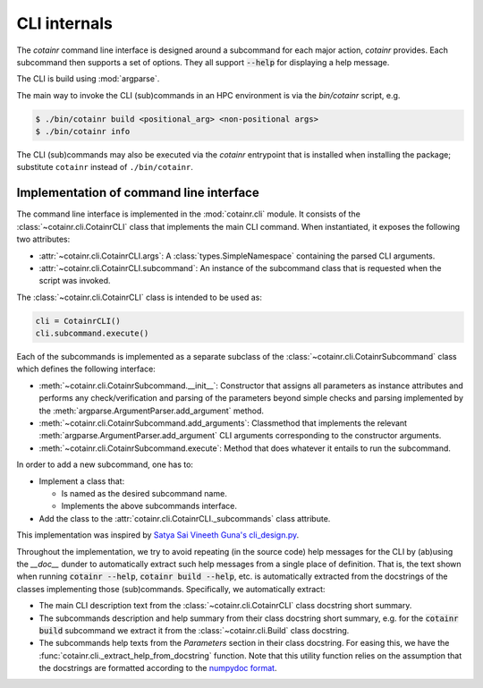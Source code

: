 .. _cli_internals:

CLI internals
=============

The `cotainr` command line interface is designed around a subcommand for each major action, `cotainr` provides. Each subcommand then supports a set of options. They all support :code:`--help` for displaying a help message.

The CLI is build using :mod:`argparse`.

The main way to invoke the CLI (sub)commands in an HPC environment is via the `bin/cotainr` script, e.g.

.. code-block:: console

    $ ./bin/cotainr build <positional_arg> <non-positional args>
    $ ./bin/cotainr info

The CLI (sub)commands may also be executed via the `cotainr` entrypoint that is installed when installing the package;
substitute ``cotainr`` instead of ``./bin/cotainr``.

Implementation of command line interface
----------------------------------------
The command line interface is implemented in the :mod:`cotainr.cli` module. It consists of the :class:`~cotainr.cli.CotainrCLI` class that implements the main CLI command. When instantiated, it exposes the following two attributes:

- :attr:`~cotainr.cli.CotainrCLI.args`: A :class:`types.SimpleNamespace` containing the parsed CLI arguments.
- :attr:`~cotainr.cli.CotainrCLI.subcommand`: An instance of the subcommand class that is requested when the script was invoked.

The :class:`~cotainr.cli.CotainrCLI` class is intended to be used as:

.. code-block:: python

    cli = CotainrCLI()
    cli.subcommand.execute()

Each of the subcommands is implemented as a separate subclass of the :class:`~cotainr.cli.CotainrSubcommand` class which defines the following interface:

- :meth:`~cotainr.cli.CotainrSubcommand.__init__`: Constructor that assigns all parameters as instance attributes and performs any check/verification and parsing of the parameters beyond simple checks and parsing implemented by the :meth:`argparse.ArgumentParser.add_argument` method.
- :meth:`~cotainr.cli.CotainrSubcommand.add_arguments`: Classmethod that implements the relevant :meth:`argparse.ArgumentParser.add_argument` CLI arguments corresponding to the constructor arguments.
- :meth:`~cotainr.cli.CotainrSubcommand.execute`: Method that does whatever it entails to run the subcommand.

In order to add a new subcommand, one has to:

- Implement a class that:

  - Is named as the desired subcommand name.
  - Implements the above subcommands interface.

- Add the class to the :attr:`cotainr.cli.CotainrCLI._subcommands` class attribute.

This implementation was inspired by `Satya Sai Vineeth Guna's cli_design.py <https://gist.github.com/vineethguna/d72a8f071a783de2d7ca>`_.

Throughout the implementation, we try to avoid repeating (in the source code) help messages for the CLI by (ab)using the `__doc__` dunder to automatically extract such help messages from a single place of definition. That is, the text shown when running :code:`cotainr --help`, :code:`cotainr build --help`, etc. is automatically extracted from the docstrings of the classes implementing those (sub)commands. Specifically, we automatically extract:

- The main CLI description text from the :class:`~cotainr.cli.CotainrCLI` class docstring short summary.
- The subcommands description and help summary from their class docstring short summary, e.g. for the :code:`cotainr build` subcommand we extract it from the :class:`~cotainr.cli.Build` class docstring.
- The subcommands help texts from the `Parameters` section in their class docstring. For easing this, we have the :func:`cotainr.cli._extract_help_from_docstring` function. Note that this utility function relies on the assumption that the docstrings are formatted according to the `numpydoc format <https://numpydoc.readthedocs.io/en/latest/format.html>`_.
